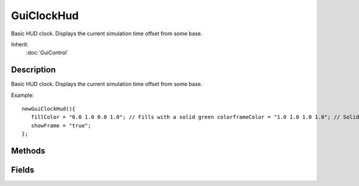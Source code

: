 GuiClockHud
===========

Basic HUD clock. Displays the current simulation time offset from some base.

Inherit:
	:doc:`GuiControl`

Description
-----------

Basic HUD clock. Displays the current simulation time offset from some base.

Example::

	newGuiClockHud(){
	   fillColor = "0.0 1.0 0.0 1.0"; // Fills with a solid green colorframeColor = "1.0 1.0 1.0 1.0"; // Solid white frame colortextColor = "1.0 1.0 1.0 1.0"; // Solid white text ColorshowFill = "true";
	   showFrame = "true";
	};


Methods
-------


.. cpp:function:: float GuiClockHud::getTime()

	Returns the current time, in seconds.

	:return: timeInseconds Current time, in seconds 

	Example::

		// Get the current time from the GuiClockHud control
		%timeInSeconds = %guiClockHud.getTime();

.. cpp:function:: void GuiClockHud::setReverseTime(float timeInSeconds)

	Sets a time for a countdown clock. Setting the time like this will cause the clock to count backwards from the specified time.

	:param timeInSeconds: Time to set the clock, in seconds (IE: 00:02 would be 120)

.. cpp:function:: void GuiClockHud::setTime(float timeInSeconds)

	Sets the current base time for the clock.

	:param timeInSeconds: Time to set the clock, in seconds (IE: 00:02 would be 120)

	Example::

		// Define the time, in seconds
		%timeInSeconds = 120;
		
		// Change the time on the GuiClockHud control
		%guiClockHud.setTime(%timeInSeconds);

Fields
------


.. cpp:member:: ColorF  GuiClockHud::fillColor

	Standard color for the background of the control.

.. cpp:member:: ColorF  GuiClockHud::frameColor

	Color for the control's frame.

.. cpp:member:: bool  GuiClockHud::showFill

	If true, draws a background color behind the control.

.. cpp:member:: bool  GuiClockHud::showFrame

	If true, draws a frame around the control.

.. cpp:member:: ColorF  GuiClockHud::textColor

	Color for the text on this control.

